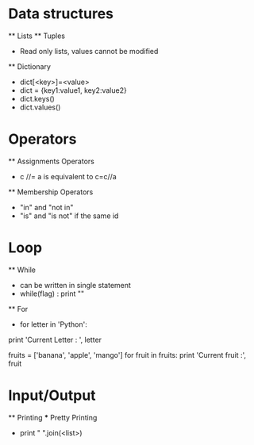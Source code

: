 * Data structures 
    ** Lists
    ** Tuples
        - Read only lists, values cannot be modified
    ** Dictionary
        - dict[<key>]=<value>
        - dict = {key1:value1, key2:value2}
        - dict.keys()
        - dict.values()
* Operators
    ** Assignments Operators
        - c //= a is equivalent to c=c//a
    ** Membership Operators
        - "in" and "not in"
        - "is" and "is not" if the same id
* Loop 
    ** While
        - can be written in single statement
        - while(flag) : print ""
    ** For
        - for letter in 'Python':
        print 'Current Letter : ', letter
  
        fruits = ['banana', 'apple', 'mango']
        for fruit in fruits:
        print 'Current fruit :', fruit
* Input/Output
    ** Printing
        *** Pretty Printing
            - print " ".join(<list>)

